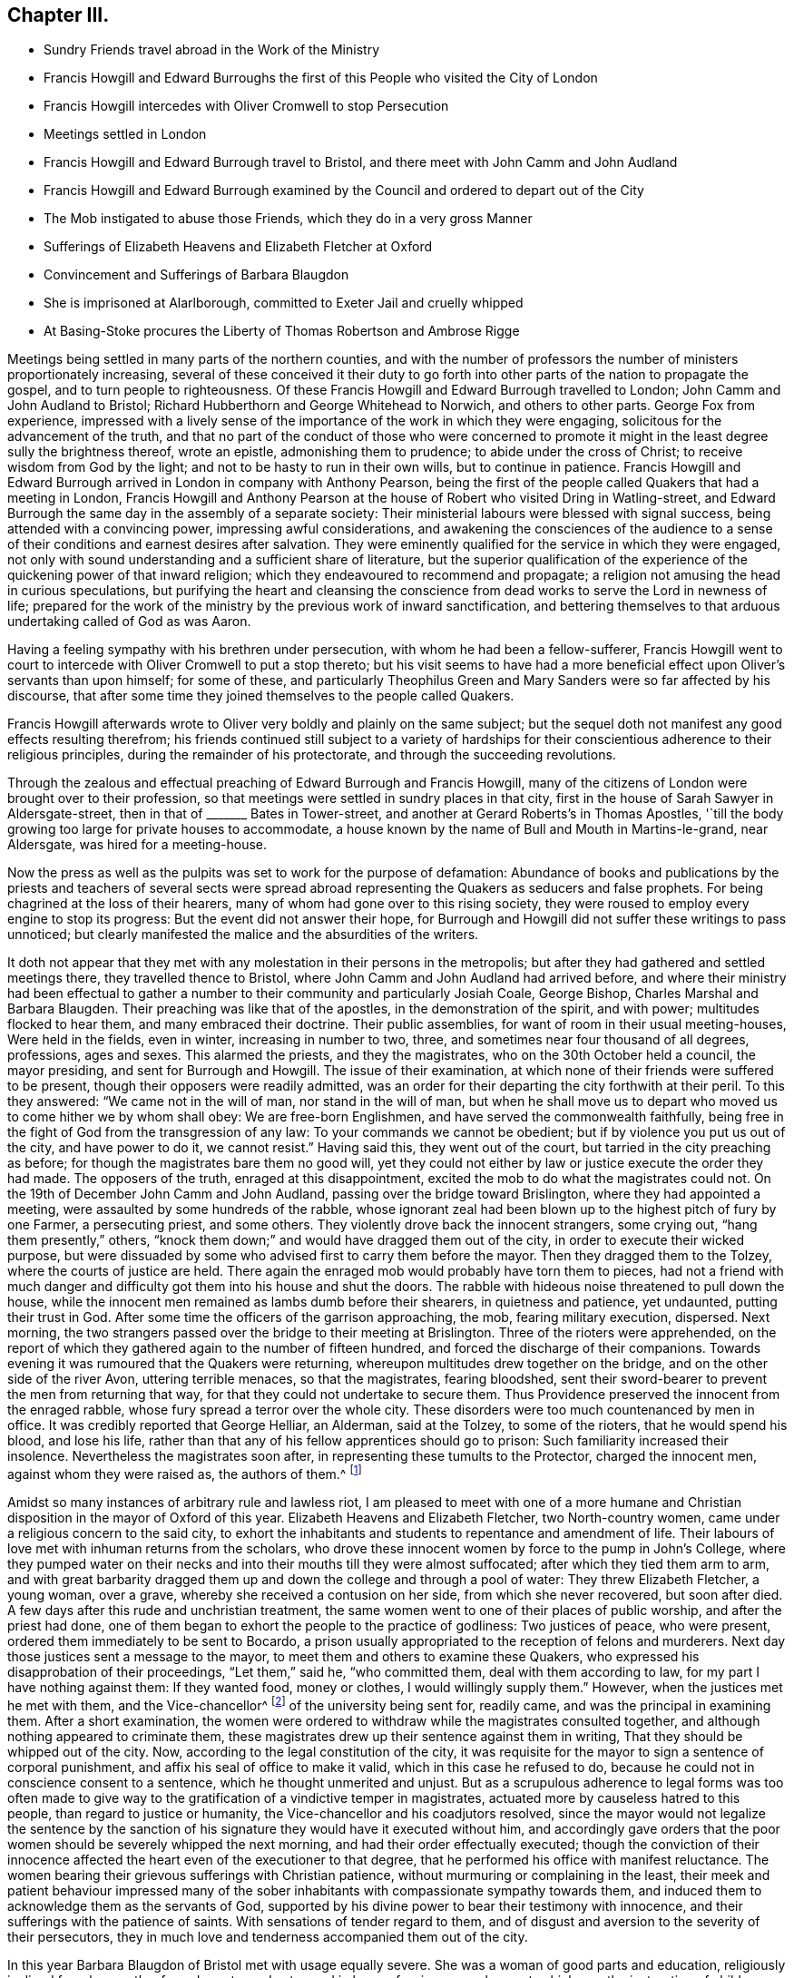 == Chapter III.

[.chapter-synopsis]
* Sundry Friends travel abroad in the Work of the Ministry
* Francis Howgill and Edward Burroughs the first of this People who visited the City of London
* Francis Howgill intercedes with Oliver Cromwell to stop Persecution
* Meetings settled in London
* Francis Howgill and Edward Burrough travel to Bristol, and there meet with John Camm and John Audland
* Francis Howgill and Edward Burrough examined by the Council and ordered to depart out of the City
* The Mob instigated to abuse those Friends, which they do in a very gross Manner
* Sufferings of Elizabeth Heavens and Elizabeth Fletcher at Oxford
* Convincement and Sufferings of Barbara Blaugdon
* She is imprisoned at Alarlborough, committed to Exeter Jail and cruelly whipped
* At Basing-Stoke procures the Liberty of Thomas Robertson and Ambrose Rigge

Meetings being settled in many parts of the northern counties,
and with the number of professors the number of ministers proportionately increasing,
several of these conceived it their duty to go forth
into other parts of the nation to propagate the gospel,
and to turn people to righteousness.
Of these Francis Howgill and Edward Burrough travelled to London;
John Camm and John Audland to Bristol;
Richard Hubberthorn and George Whitehead to Norwich, and others to other parts.
George Fox from experience,
impressed with a lively sense of the importance of the work in which they were engaging,
solicitous for the advancement of the truth,
and that no part of the conduct of those who were concerned to
promote it might in the least degree sully the brightness thereof,
wrote an epistle, admonishing them to prudence; to abide under the cross of Christ;
to receive wisdom from God by the light; and not to be hasty to run in their own wills,
but to continue in patience.
Francis Howgill and Edward Burrough arrived in London in company with Anthony Pearson,
being the first of the people called Quakers that had a meeting in London,
Francis Howgill and Anthony Pearson at the house of Robert who visited Dring in Watling-street,
and Edward Burrough the same day in the assembly of a separate society:
Their ministerial labours were blessed with signal success,
being attended with a convincing power, impressing awful considerations,
and awakening the consciences of the audience to a sense
of their conditions and earnest desires after salvation.
They were eminently qualified for the service in which they were engaged,
not only with sound understanding and a sufficient share of literature,
but the superior qualification of the experience
of the quickening power of that inward religion;
which they endeavoured to recommend and propagate;
a religion not amusing the head in curious speculations,
but purifying the heart and cleansing the conscience
from dead works to serve the Lord in newness of life;
prepared for the work of the ministry by the previous work of inward sanctification,
and bettering themselves to that arduous undertaking called of God as was Aaron.

Having a feeling sympathy with his brethren under persecution,
with whom he had been a fellow-sufferer,
Francis Howgill went to court to intercede with Oliver Cromwell to put a stop thereto;
but his visit seems to have had a more beneficial
effect upon Oliver`'s servants than upon himself;
for some of these,
and particularly Theophilus Green and Mary Sanders were so far affected by his discourse,
that after some time they joined themselves to the people called Quakers.

Francis Howgill afterwards wrote to Oliver very boldly and plainly on the same subject;
but the sequel doth not manifest any good effects resulting therefrom;
his friends continued still subject to a variety of hardships
for their conscientious adherence to their religious principles,
during the remainder of his protectorate, and through the succeeding revolutions.

Through the zealous and effectual preaching of Edward Burrough and Francis Howgill,
many of the citizens of London were brought over to their profession,
so that meetings were settled in sundry places in that city,
first in the house of Sarah Sawyer in Aldersgate-street,
then in that of +++_______+++ Bates in Tower-street,
and another at Gerard Roberts`'s in Thomas Apostles,
'`till the body growing too large for private houses to accommodate,
a house known by the name of Bull and Mouth in Martins-le-grand, near Aldersgate,
was hired for a meeting-house.

Now the press as well as the pulpits was set to work for the purpose of defamation:
Abundance of books and publications by the priests and teachers of several sects
were spread abroad representing the Quakers as seducers and false prophets.
For being chagrined at the loss of their hearers,
many of whom had gone over to this rising society,
they were roused to employ every engine to stop its progress:
But the event did not answer their hope,
for Burrough and Howgill did not suffer these writings to pass unnoticed;
but clearly manifested the malice and the absurdities of the writers.

It doth not appear that they met with any molestation in their persons in the metropolis;
but after they had gathered and settled meetings there, they travelled thence to Bristol,
where John Camm and John Audland had arrived before,
and where their ministry had been effectual to gather a
number to their community and particularly Josiah Coale,
George Bishop, Charles Marshal and Barbara Blaugden.
Their preaching was like that of the apostles, in the demonstration of the spirit,
and with power; multitudes flocked to hear them, and many embraced their doctrine.
Their public assemblies, for want of room in their usual meeting-houses,
Were held in the fields, even in winter, increasing in number to two, three,
and sometimes near four thousand of all degrees, professions, ages and sexes.
This alarmed the priests, and they the magistrates,
who on the 30th October held a council, the mayor presiding,
and sent for Burrough and Howgill.
The issue of their examination,
at which none of their friends were suffered to be present,
though their opposers were readily admitted,
was an order for their departing the city forthwith at their peril.
To this they answered: "`We came not in the will of man, nor stand in the will of man,
but when he shall move us to depart who moved us to come hither we by whom shall obey:
We are free-born Englishmen, and have served the commonwealth faithfully,
being free in the fight of God from the transgression of any law:
To your commands we cannot be obedient; but if by violence you put us out of the city,
and have power to do it, we cannot resist.`"
Having said this, they went out of the court,
but tarried in the city preaching as before;
for though the magistrates bare them no good will,
yet they could not either by law or justice execute the order they had made.
The opposers of the truth, enraged at this disappointment,
excited the mob to do what the magistrates could not.
On the 19th of December John Camm and John Audland,
passing over the bridge toward Brislington, where they had appointed a meeting,
were assaulted by some hundreds of the rabble,
whose ignorant zeal had been blown up to the highest pitch of fury by one Farmer,
a persecuting priest, and some others.
They violently drove back the innocent strangers, some crying out, "`hang them presently,`"
others, "`knock them down;`" and would have dragged them out of the city,
in order to execute their wicked purpose,
but were dissuaded by some who advised first to carry them before the mayor.
Then they dragged them to the Tolzey, where the courts of justice are held.
There again the enraged mob would probably have torn them to pieces,
had not a friend with much danger and difficulty
got them into his house and shut the doors.
The rabble with hideous noise threatened to pull down the house,
while the innocent men remained as lambs dumb before their shearers,
in quietness and patience, yet undaunted, putting their trust in God.
After some time the officers of the garrison approaching, the mob,
fearing military execution, dispersed.
Next morning, the two strangers passed over the bridge to their meeting at Brislington.
Three of the rioters were apprehended,
on the report of which they gathered again to the number of fifteen hundred,
and forced the discharge of their companions.
Towards evening it was rumoured that the Quakers were returning,
whereupon multitudes drew together on the bridge,
and on the other side of the river Avon, uttering terrible menaces,
so that the magistrates, fearing bloodshed,
sent their sword-bearer to prevent the men from returning that way,
for that they could not undertake to secure them.
Thus Providence preserved the innocent from the enraged rabble,
whose fury spread a terror over the whole city.
These disorders were too much countenanced by men in office.
It was credibly reported that George Helliar, an Alderman, said at the Tolzey,
to some of the rioters, that he would spend his blood, and lose his life,
rather than that any of his fellow apprentices should go to prison:
Such familiarity increased their insolence.
Nevertheless the magistrates soon after, in representing these tumults to the Protector,
charged the innocent men, against whom they were raised as, the authors of them.^
footnote:[Sewel]

Amidst so many instances of arbitrary rule and lawless riot,
I am pleased to meet with one of a more humane and Christian
disposition in the mayor of Oxford of this year.
Elizabeth Heavens and Elizabeth Fletcher, two North-country women,
came under a religious concern to the said city,
to exhort the inhabitants and students to repentance and amendment of life.
Their labours of love met with inhuman returns from the scholars,
who drove these innocent women by force to the pump in John`'s College,
where they pumped water on their necks and into their mouths till they were almost suffocated;
after which they tied them arm to arm,
and with great barbarity dragged them up and down
the college and through a pool of water:
They threw Elizabeth Fletcher, a young woman, over a grave,
whereby she received a contusion on her side, from which she never recovered,
but soon after died.
A few days after this rude and unchristian treatment,
the same women went to one of their places of public worship,
and after the priest had done,
one of them began to exhort the people to the practice of godliness:
Two justices of peace, who were present, ordered them immediately to be sent to Bocardo,
a prison usually appropriated to the reception of felons and murderers.
Next day those justices sent a message to the mayor,
to meet them and others to examine these Quakers,
who expressed his disapprobation of their proceedings, "`Let them,`" said he,
"`who committed them, deal with them according to law,
for my part I have nothing against them: If they wanted food, money or clothes,
I would willingly supply them.`"
However, when the justices met he met with them, and the Vice-chancellor^
footnote:[Dr. Owen.]
of the university being sent for, readily came, and was the principal in examining them.
After a short examination,
the women were ordered to withdraw while the magistrates consulted together,
and although nothing appeared to criminate them,
these magistrates drew up their sentence against them in writing,
That they should be whipped out of the city.
Now, according to the legal constitution of the city,
it was requisite for the mayor to sign a sentence of corporal punishment,
and affix his seal of office to make it valid, which in this case he refused to do,
because he could not in conscience consent to a sentence,
which he thought unmerited and unjust.
But as a scrupulous adherence to legal forms was too often made to give
way to the gratification of a vindictive temper in magistrates,
actuated more by causeless hatred to this people, than regard to justice or humanity,
the Vice-chancellor and his coadjutors resolved,
since the mayor would not legalize the sentence by the sanction
of his signature they would have it executed without him,
and accordingly gave orders that the poor women should
be severely whipped the next morning,
and had their order effectually executed;
though the conviction of their innocence affected
the heart even of the executioner to that degree,
that he performed his office with manifest reluctance.
The women bearing their grievous sufferings with Christian patience,
without murmuring or complaining in the least,
their meek and patient behaviour impressed many of the sober
inhabitants with compassionate sympathy towards them,
and induced them to acknowledge them as the servants of God,
supported by his divine power to bear their testimony with innocence,
and their sufferings with the patience of saints.
With sensations of tender regard to them,
and of disgust and aversion to the severity of their persecutors,
they in much love and tenderness accompanied them out of the city.

In this year Barbara Blaugdon of Bristol met with usage equally severe.
She was a woman of good parts and education, religiously inclined from her youth,
of good repute, and esteemed in her profession or employment,
which was the instruction of children.
But being amongst the number of those who had been converted to Quakerism
(so called) by the efficacious ministry of John Camm and John Audland;
and believing it her duty to take up the cross,
she conscientiously adopted not only the simplicity of manners peculiar
to this society in dress and address (whereby the lost her employment)
but was so abstemious as to deny herself the use of flesh,
wine or beer, drinking only water for the space of a year.
In the mean time she grew in piety and religious experience,
This woman was repeatedly concerned to intercede on behalf of her persecuted friends,
and not without success,
and was remarkably exposed to a variety of afflictions and persecutions herself.
At Marlborough, for exhorting the people to fear God,
in the rough steeple-house and other places,
she was imprisoned for the space of six weeks; and after her release,
visiting Isaac Burgess, the magistrate who committed her,
by her discourse his understanding was so opened, that he assented to the truth;
and although he had not resolution to take up the cross,
so far as to make public profession thereof,
yet he was ever afterwards a man of moderation, averse to persecution,
and a friendly protector of the members of this community.
Soon after passing into Devonshire, at Great-Torrington,
for expressing a few words of exhortation to the people in the steeple-house,
(he was summoned before the mayor,
who upon her appearing before him conducted himself with moderation,
and seemed reluctant to send her to prison.
But the priest being present, discovered a very different temper,
and was very urgent with him to do it, expressing the bitterness of his spirit,
in saying, she ought to be whipped for a vagabond.
Upon which she desired him to prove wherever she asked any one for a bit of bread.
At length the priest`'s urgency prevailed over the magistrate`'s moderation,
by whom she was sent to Exeter prison twenty miles distant,
where she was detained till the assizes, but brought to no trial;
and after the assizes she was lodged one night among
a great number of gipsies who were there in prison.
Next day the sheriff coming and cruelly with the beadle, brought her into a room,
where she was very cruelly whipped till the blood ran down her back;
and such was her magnanimity, supported by an invisible power,
that she never started at a blow, but sang aloud,
rejoicing that she was counted worthy to suffer in a noble cause,
the testimony of a good conscience.
The unfeeling beadle, provoked at her constancy, laid his stripes with redoubled fury,
till the sheriff seeing that the utmost exertion of their malice made no impression
upon her (for she was strengthened by an extraordinary and more than human power,
so that she declared afterwards that in the state in which she was at that time,
if she had been whipped to death she should not be
terrified or dismayed) ordered the fellow to desist.
The next day she was turned out of the city along with the gipsies,
the beadle following them two miles out of town.
Upon his leaving them, she returned to visit her friends she had left behind in prison,
which having done she went home to Bristol.

She had not been long at home before she felt an impulse
on her mind to go abroad on the following occasion:
Two of her friends, Thomas Robertson and Ambrose Rigge,^
footnote:[These men coming to Basingstoke were informed that the priest
of that parish had uttered several invective speeches against them:
They, in order to clear themselves, desired an interview with him, which he refused;
but said they might expect to be shortly in prison;
And holding a meeting in a friend`'s yard, to which many of the town resorted,
during the meeting this priest with a justice of
peace came thither in a rude and angry manner;
and in order to get occasion against them the justice tendered them the oath of abjuration,
which refusing, from a conscientious scruple against swearing,
they were committed to prison, kept and examined apart; their money, bibles, ink-horns,
knives and papers taken from them,
(but the money returned) and none of their friends suffered to come near them.]
being at a meeting at Basingstoke in Hampshire (the first their
friends had there) were taken up and committed to prison,
where they had lain for some time;
ad Barbara apprehending it her Christian duty to visit them in prison,
and use her endeavours to obtain their release, went to Basingstoke;
and upon her arrival there, going to the prison, was refused admittance.
She then went to the mayor, and requested their liberty; which he promised her to grant,
provided he might see the letter she had brought them,
(viz. a letter from J. Camm) which she readily producing, after he had read it,
he told her she should have her friends out,
but that he could not let them out presently:
Yet it was not long till they were set at liberty.

